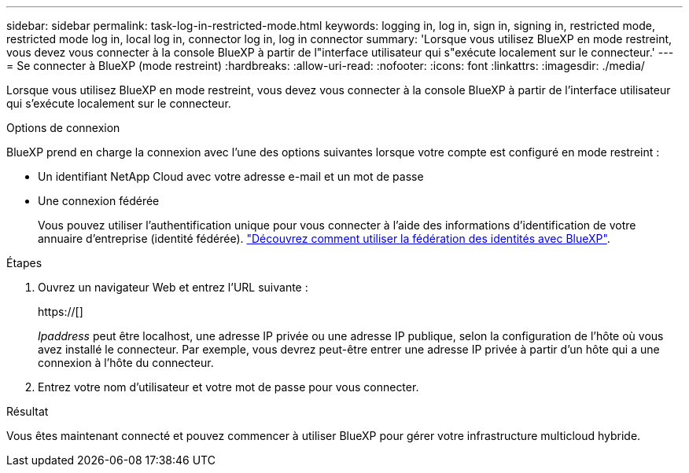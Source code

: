 ---
sidebar: sidebar 
permalink: task-log-in-restricted-mode.html 
keywords: logging in, log in, sign in, signing in, restricted mode, restricted mode log in, local log in, connector log in, log in connector 
summary: 'Lorsque vous utilisez BlueXP en mode restreint, vous devez vous connecter à la console BlueXP à partir de l"interface utilisateur qui s"exécute localement sur le connecteur.' 
---
= Se connecter à BlueXP (mode restreint)
:hardbreaks:
:allow-uri-read: 
:nofooter: 
:icons: font
:linkattrs: 
:imagesdir: ./media/


[role="lead"]
Lorsque vous utilisez BlueXP en mode restreint, vous devez vous connecter à la console BlueXP à partir de l'interface utilisateur qui s'exécute localement sur le connecteur.

.Options de connexion
BlueXP prend en charge la connexion avec l'une des options suivantes lorsque votre compte est configuré en mode restreint :

* Un identifiant NetApp Cloud avec votre adresse e-mail et un mot de passe
* Une connexion fédérée
+
Vous pouvez utiliser l'authentification unique pour vous connecter à l'aide des informations d'identification de votre annuaire d'entreprise (identité fédérée). link:concept-federation.html["Découvrez comment utiliser la fédération des identités avec BlueXP"].



.Étapes
. Ouvrez un navigateur Web et entrez l'URL suivante :
+
https://[]

+
_Ipaddress_ peut être localhost, une adresse IP privée ou une adresse IP publique, selon la configuration de l'hôte où vous avez installé le connecteur. Par exemple, vous devrez peut-être entrer une adresse IP privée à partir d'un hôte qui a une connexion à l'hôte du connecteur.

. Entrez votre nom d'utilisateur et votre mot de passe pour vous connecter.


.Résultat
Vous êtes maintenant connecté et pouvez commencer à utiliser BlueXP pour gérer votre infrastructure multicloud hybride.
